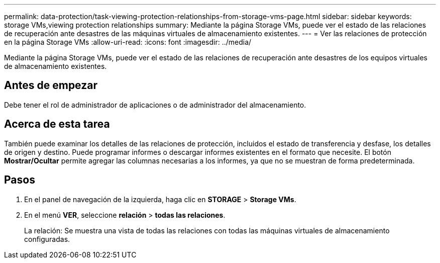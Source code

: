 ---
permalink: data-protection/task-viewing-protection-relationships-from-storage-vms-page.html 
sidebar: sidebar 
keywords: storage VMs,viewing protection relationships 
summary: Mediante la página Storage VMs, puede ver el estado de las relaciones de recuperación ante desastres de las máquinas virtuales de almacenamiento existentes. 
---
= Ver las relaciones de protección en la página Storage VMs
:allow-uri-read: 
:icons: font
:imagesdir: ../media/


[role="lead"]
Mediante la página Storage VMs, puede ver el estado de las relaciones de recuperación ante desastres de los equipos virtuales de almacenamiento existentes.



== Antes de empezar

Debe tener el rol de administrador de aplicaciones o de administrador del almacenamiento.



== Acerca de esta tarea

También puede examinar los detalles de las relaciones de protección, incluidos el estado de transferencia y desfase, los detalles de origen y destino. Puede programar informes o descargar informes existentes en el formato que necesite. El botón *Mostrar/Ocultar* permite agregar las columnas necesarias a los informes, ya que no se muestran de forma predeterminada.



== Pasos

. En el panel de navegación de la izquierda, haga clic en *STORAGE* > *Storage VMs*.
. En el menú *VER*, seleccione *relación* > *todas las relaciones*.
+
La relación: Se muestra una vista de todas las relaciones con todas las máquinas virtuales de almacenamiento configuradas.


